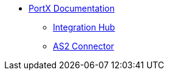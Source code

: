 * xref:index.adoc[PortX Documentation]
** xref:integration-hub:ROOT:index.adoc[Integration Hub]
** xref:as2-connector:ROOT:as2-connector.adoc[AS2 Connector]
